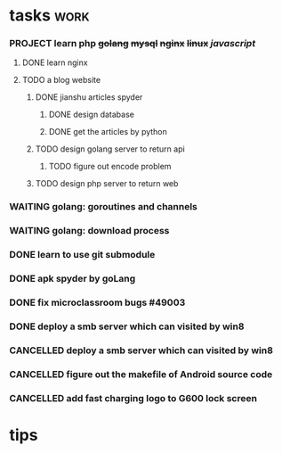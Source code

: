 * tasks                                                                         :work:
*** PROJECT learn php +golang+ +mysql+ +nginx+ +linux+ /javascript/
**** DONE learn nginx
     CLOSED: [2017-03-30 四 14:03]
     :LOGBOOK:  
     - State "DONE"       from ""           [2017-03-30 四 14:03]
     - Note taken on [2017-03-29 三 15:39] \\
       * deploy nginx on Ubuntu
       
       ** download:
          sudo -s
          nginx=stable # use nginx=development for latest development version
          add-apt-repository ppa:nginx/$nginx
          apt-get update
          apt-get install nginx
       
       **
     :END:      
**** TODO a blog website
***** DONE jianshu articles spyder
      CLOSED: [2017-03-31 五 21:08]
      :LOGBOOK:  
      - State "DONE"       from "TODO"       [2017-03-31 五 21:08]
      :END:      
****** DONE design database
       CLOSED: [2017-03-31 五 21:08]
       :LOGBOOK:  
       - State "DONE"       from "TODO"       [2017-03-31 五 21:08]
       :END:      
****** DONE get the articles by python
       CLOSED: [2017-03-31 五 21:08]
       :LOGBOOK:  
       - State "DONE"       from "TODO"       [2017-03-31 五 21:08]
       :END:      
***** TODO design golang server to return api
****** TODO figure out encode problem
***** TODO design php server to return web

*** WAITING golang: goroutines and channels
    :LOGBOOK:  
    - State "WAITING"    from "TODO"       [2017-03-28 二 19:33] \\
      waiting for learning by doing
    :END:      
*** WAITING golang: download process
*** DONE learn to use git submodule
    CLOSED: [2017-03-28 二 19:33]
    :LOGBOOK:
    - State "DONE"       from "TODO"       [2017-03-28 二 19:33]
    - Note taken on [2017-03-28 二 19:19] \\
      * git submodule
      ** git submodule add URL path
         添加
      ** git submodule init
         注册
      ** git submodule update <path/to/submodule>
         检出

      * git server
      ** server: 添加git用户
      ** user:   ssh-copy-id
      ** server: mkdir \/srv/git/xxx.git
      ** server: git init --bare
      ** user :  git remote add origin ssh://git@hostname:port/srv/git/xxx.git

      # forbiden git user login with shell
      ** server: echo `which git-shell` >> \/etc/shells
      ** server: sudo chsh git -s $(which git-shell)
    :END:

*** DONE apk spyder by goLang
    CLOSED: [2017-03-28 二 11:59]
    :LOGBOOK:  
    - State "DONE"       from "TODO"       [2017-03-28 二 11:59]
    :END:      
*** DONE fix microclassroom bugs #49003
    CLOSED: [2017-03-24 五 15:29]
    :LOGBOOK:
    - State "DONE"       from "WAITING"    [2017-03-24 五 15:29]
    - Note taken on [2017-03-23 四 19:10] \\
      waiting for test
    - State "WAITING"    from "TODO"       [2017-03-22 三 14:30] \\
      waiting for find the regular
    :END:

*** DONE deploy a smb server which can visited by win8
    :LOGBOOK:  
    - Note taken on [2017-03-30 四 15:11] \\
      use rignt click -> share..instead
    - State "DONE"       from "CANCELLED"  [2017-03-30 四 15:11]
    :END:      
*** CANCELLED deploy a smb server which can visited by win8
    CLOSED: [2017-03-29 三 11:11]
    :LOGBOOK:  
    - State "CANCELLED"  from "WAITING"    [2017-03-29 三 11:11] \\
      can be visited by win8 only once when boot
    - Note taken on [2017-03-23 四 19:11] \\
      try harder to figure out the permision problem
    - Note taken on [2017-03-22 三 20:22] \\
      notes: [[file:blog/linux/runing%20a%20smb%20server%20on%20Ubuntu.org][runing a smb server on Ubuntu]]
    - State "WAITING"    from "TODO"       [2017-03-22 三 19:57] \\
      waiting for download101 finish to reboot this machine
    :END:      

*** CANCELLED figure out the makefile of Android source code
    CLOSED: [2017-03-30 四 14:05]
    :LOGBOOK:  
    - State "CANCELLED"  from "TODO"       [2017-03-30 四 14:05] \\
      start learn server
    :END:      

*** CANCELLED add fast charging logo to G600 lock screen
    CLOSED: [2017-03-30 四 14:06]
    :LOGBOOK:  
    - State "CANCELLED"  from "TODO"       [2017-03-30 四 14:06] \\
      start learn server
    :END:      


* tips
